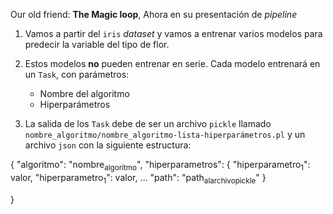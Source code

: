 Our old friend: *The Magic loop*, Ahora en su presentación de /pipeline/

1.  Vamos a partir del =iris= /dataset/ y vamos a entrenar varios modelos para predecir la variable del tipo de flor.

2. Estos modelos *no* pueden entrenar en serie. Cada modelo entrenará  en un =Task=, con parámetros: 
  - Nombre del algoritmo
  - Hiperparámetros

3. La salida de los =Task= debe de ser un archivo =pickle= llamado =nombre_algoritmo/nombre_algoritmo-lista-hiperparámetros.pl= 
  y un archivo =json= con la siguiente estructura:

#+BEGIN_EXAMPLE json 
{
  "algoritmo": "nombre_algoritmo",
  "hiperparametros": {
      "hiperparametro_1": valor,
      "hiperparametro_1": valor,
      ...
  "path": "path_al_archivo_pickle"
  }     

}
#+END_EXAMPLE
